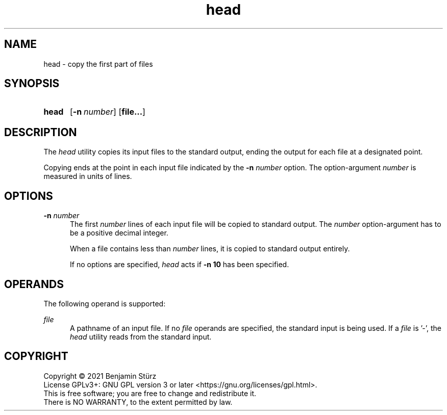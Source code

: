 .TH head 1 "2021-08-15"

.SH NAME
head - copy the first part of files

.SH SYNOPSIS
.SY head
.OP -n number
.OP file...
.YS

.SH DESCRIPTION
The
.I
head
utility copies its input files to the standard output,
ending the output for each file at a designated point.
.PP
Copying ends at the point in each input file indicated by the
.B
-n
.I
number
option.
The option-argument
.I
number
is measured in units of lines.

.SH OPTIONS
.B
-n
.I
number
.RE
.RS 5
The first
.I
number
lines of each input file will be copied to standard output.
The
.I
number
option-argument has to be a positive decimal integer.
.PP
When a file contains less than
.I
number
lines, it is copied to standard output entirely.
.PP
If no options are specified,
.I
head
acts if
.B
-n 10
has been specified.

.SH OPERANDS
The following operand is supported:
.PP
.I
file
.RE
.RS 5
A pathname of an input file. If no
.I
file
operands are specified, the standard input is being used. If a
.I
file
is '-', the
.I
head
utility reads from the standard input.

.PP
.SH COPYRIGHT
.br
Copyright \(co 2021 Benjamin Stürz
.br
License GPLv3+: GNU GPL version 3 or later <https://gnu.org/licenses/gpl.html>.
.br
This is free software; you are free to change and redistribute it.
.br
There is NO WARRANTY, to the extent permitted by law.
